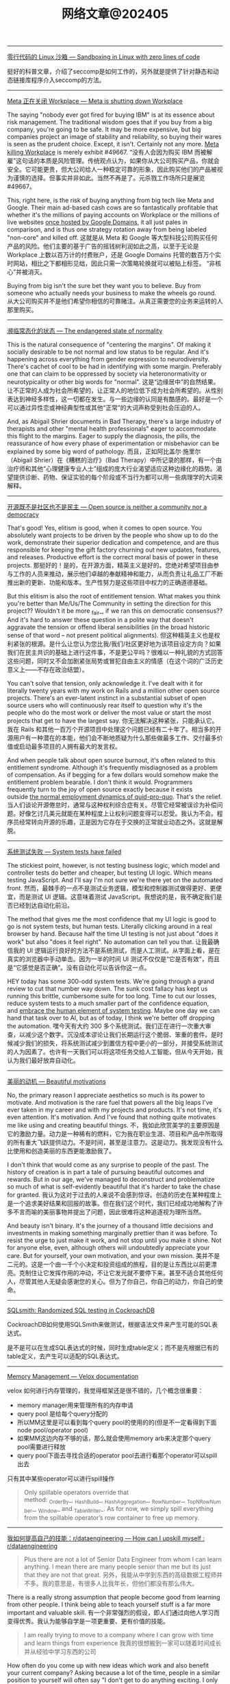 #+title: 网络文章@202405

------------

[[https://blog.cloudflare.com/sandboxing-in-linux-with-zero-lines-of-code][零行代码的 Linux 沙箱 --- Sandboxing in Linux with zero lines of code]]

挺好的科普文章，介绍了seccomp是如何工作的，另外就是提供了针对静态和动态链接库程序介入seccomp的方法。

--------------

[[https://world.hey.com/dhh/meta-is-shutting-down-workplace-3e24bca5][Meta 正在关闭 Workplace --- Meta is shutting down Workplace]]

The saying "nobody ever got fired for buying IBM" is at its essence about risk management. The traditional wisdom goes that if you buy from a big company, you're going to be safe. It may be more expensive, but big companies project an image of stability and reliability, so buying their wares is seen as the prudent choice. Except, it isn't. Certainly not any more. [[https://www.fastcompany.com/91125164/meta-shuts-down-workplace-app-to-on-ai-and-metaverse][Meta killing Workplace]] is merely exhibit #49667.
“没有人会因为购买 IBM 而被解雇”这句话的本质是风险管理。传统观点认为，如果你从大公司购买产品，你就会安全。它可能更贵，但大公司给人一种稳定可靠的形象，因此购买他们的产品被视为谨慎的选择。但事实并非如此。当然不再是了。元杀戮工作场所只是展览#49667。

This, right here, is the risk of buying anything from big tech like Meta and Google. Their main ad-based cash cows are so fantastically profitable that whether it's the millions of paying accounts on Workplace or the millions of live websites [[https://9to5google.com/2023/06/15/google-domains-squarespace/][once hosted by Google Domains]], it all just pales in comparison, and is thus one strategy rotation away from being labeled "non-core" and killed off.
这就是从 Meta 和 Google 等大型科技公司购买任何产品的风险。他们主要的基于广告的摇钱树利润如此之高，以至于无论是 Workplace 上数以百万计的付费账户，还是 Google Domains 托管的数百万个实时网站，相比之下都相形见绌，因此只需一次策略轮换就可以被贴上标签。 “非核心”并被消灭。


Buying from big isn't the sure bet they want you to believe. Buy from someone who actually needs your business to make the wheels go round.
从大公司购买并不是他们希望你相信的可靠赌注。从真正需要您的业务来运转的人那里购买。

---------------

[[https://world.hey.com/dhh/the-endangered-state-of-normality-d632a7fe][濒临常态化的状态 --- The endangered state of normality]]

This is the natural consequence of "centering the margins". Of making it socially desirable to be not normal and low status to be regular. And it's happening across everything from gender expression to neurodiversity. There's cachet of cool to be had in identifying with some margin. Preferably one that can claim to be oppressed by society via heteronormativity or neurotypicality or other big words for "normal".
这是“边缘居中”的自然结果。让不正常的人成为社会所希望的，让正常人的地位低下成为社会所希望的。从性别表达到神经多样性，这一切都在发生。与一些边缘的认同是有酷感的。最好是一个可以通过异性恋或神经典型性或其他“正常”的大词声称受到社会压迫的人。

And, as Abigail Shrier documents in Bad Therapy, there's a large industry of therapists and other "mental health professionals" eager to accommodate this flight to the margins. Eager to supply the diagnosis, the pills, the reassurance of how every phase of experimentation or misbehavior can be explained by some big word of pathology.
而且，正如阿比盖尔·施里尔（Abigail Shrier）在《糟糕的治疗》（Bad Therapy）中所记录的那样，有一个由治疗师和其他“心理健康专业人士”组成的庞大行业渴望适应这种边缘化的趋势。渴望提供诊断、药物、保证实验的每个阶段或不当行为都可以用一些病理学的大词来解释。

---------------

[[https://world.hey.com/dhh/open-source-is-neither-a-community-nor-a-democracy-606abdab][开源既不是社区也不是民主 --- Open source is neither a community nor a democracy]]

That's good! Yes, elitism is good, when it comes to open source. You absolutely want projects to be driven by the people who show up to do the work, demonstrate their superior dedication and competence, and are thus responsible for keeping the gift factory churning out new updates, features, and releases. Productive effort is the correct moral basis of power in these projects.
那挺好的！是的，在开源方面，精英主义是好的。您绝对希望项目由参与工作的人员来推动，展示他们卓越的奉献精神和能力，从而负责让礼品工厂不断推出新的更新、功能和版本。生产性努力是这些项目中权力的正确道德基础。


But this elitism is also the root of entitlement tension. What makes you think you're better than Me/Us/The Community in setting the direction for this project?? Wouldn't it be more _fair_, if we ran this on democratic consensus?? And it's hard to answer these question in a polite way that doesn't aggravate the tension or offend liberal sensibilities (in the broad historic sense of that word -- not present political alignments).
但这种精英主义也是权利紧张的根源。是什么让您认为您比我/我们/社区更好地为该项目设定方向？如果我们在民主共识的基础上进行这件事，不是更公平吗？很难以一种礼貌的方式回答这些问题，同时又不会加剧紧张局势或冒犯自由主义的情感（在这个词的广泛历史意义上——不存在政治结盟）。

You can't solve that tension, only acknowledge it. I've dealt with it for literally twenty years with my work
on Rails and a million other open source projects. There's an ever-latent instinct in a substantial subset of open source users who will continuously rear itself to question why it's the people who do the most work or deliver the most value or start the most projects that get to have the largest say.
你无法解决这种紧张，只能承认它。我在 Rails 和其他一百万个开源项目中处理这个问题已经有二十年了。相当多的开源用户有一种潜在的本能，他们会不断地质疑为什么那些做最多工作、交付最多价值或启动最多项目的人拥有最大的发言权。


And when people talk about open source burnout, it's often related to this entitlement syndrome. Although it's frequently misdiagnosed as a problem of compensation. As if begging for a few dollars would somehow make the entitlement problem bearable. I don't think it would. Programmers frequently turn to the joy of open source exactly because it exists outside [[https://world.hey.com/dhh/i-won-t-let-you-pay-me-for-my-open-source-d7cf4568][the normal employment dynamics of quid-pro-quo]]. That's the relief.
当人们谈论开源倦怠时，通常与这种权利综合症有关。尽管它经常被误诊为补偿问题。好像乞讨几美元就能在某种程度上让权利问题变得可以忍受。我认为不会。程序员经常转向开源的乐趣，正是因为它存在于交换的正常就业动态之外。这就是解脱。

-------------------

[[https://world.hey.com/dhh/system-tests-have-failed-d90af718][系统测试失败 --- System tests have failed]]

The stickiest point, however, is not testing business logic, which model and controller tests do better and cheaper, but testing UI logic. Which means testing JavaScript. And I'll say I'm not sure we're there yet on the automated front.
然而，最棘手的一点不是测试业务逻辑，模型和控制器测试做得更好、更便宜，而是测试 UI 逻辑。这意味着测试 JavaScript。我想说的是，我不确定我们是否已经到达自动化前沿。


The method that gives me the most confidence that my UI logic is good to go is not system tests, but human tests. Literally clicking around in a real browser by hand. Because half the time UI testing is not just about "does it work" but also "does it feel right". No automation can tell you that.
让我最确信我的 UI 逻辑运行良好的方法不是系统测试，而是人工测试。从字面上看，是在真实的浏览器中手动单击。因为一半的时间 UI 测试不仅仅是“它是否有效”，而且是“它感觉是否正确”。没有自动化可以告诉你这一点。


HEY today has some 300-odd system tests. We're going through a grand review to cut that number way down. The sunk cost fallacy has kept us running this brittle, cumbersome suite for too long. Time to cut our losses, reduce system tests to a much smaller part of the confidence equation, and [[https://signalvnoise.com/svn3/the-value-of-human-exploratory-testing/][embrace the human element of system testing]]. Maybe one day we can hand that task over to AI, but as of today, I think we're better off dropping the automation.
嘿今天有大约 300 多个系统测试。我们正在进行一次重大审查，以减少这个数字。沉没成本谬论让我们长期运行这个脆弱、笨重的套件。是时候减少我们的损失，将系统测试减少到置信方程中更小的一部分，并接受系统测试的人为因素了。也许有一天我们可以将这项任务交给人工智能，但从今天开始，我认为我们最好放弃自动化。

--------------------

[[https://world.hey.com/dhh/beautiful-motivations-6fef7c73][美丽的动机 --- Beautiful motivations]]

No, the primary reason I appreciate aesthetics so much is its power to motivate. And motivation is the rare fuel that powers all the big leaps I've ever taken in my career and with my projects and products. It's not time, it's even attention. It's motivation. And I've found that nothing quite motivates me like using and creating beautiful things.
不，我如此欣赏美学的主要原因是它的激励力量。动力是一种稀有的燃料，它为我在职业生涯、项目和产品中所取得的所有重大飞跃提供动力。不是时间，甚至是注意力。这是动力。我发现没有什么比使用和创造美丽的东西更能激励我了。


I don't think that would come as any surprise to people of the past. The history of creation is in part a tale of pursuing beautiful outcomes and rewards. But in our age, we've managed to deconstruct and problematize so much of what is self-evidently beautiful that it's harder to take the chase for granted.
我认为这对于过去的人来说不会感到惊讶。创造的历史在某种程度上是一个追求美好结果和回报的故事。但在我们这个时代，我们已经成功地解构了许多不言而喻的美丽事物并提出了问题，因此很难将这种追逐视为理所当然。

And beauty isn't binary. It's the journey of a thousand little decisions and investments in making something marginally prettier than it was before. To resist the urge to just make it work, and not stop until you make it shine. Not for anyone else, even, although others will undoubtedly appreciate your care. But for yourself, your own motivation, and your own mission.
美并不是二元的。这是一个由一千个小决定和投资组成的旅程，目的是让东西比以前更漂亮。克制住让它发挥作用的冲动，不让它发光就不要停下来。甚至不适合其他任何人，尽管其他人无疑会感谢您的关心。但为了你自己，你自己的动力，你自己的使命。


-----------

[[https://www.cockroachlabs.com/blog/sqlsmith-randomized-sql-testing/][SQLsmith: Randomized SQL testing in CockroachDB]]

CockroachDB如何使用SQLSmith来做测试，根据语法文件来产生可能的SQL表达式。

是不是可以在生成SQL表达式的时候，同时生成table定义；而不是先根据已有的table定义，去产生可以适配的SQL表达式。

-----------

[[https://facebookincubator.github.io/velox/develop/memory.html][Memory Management — Velox documentation]]

velox 如何进行内存管理的，我觉得框架还是很不错的，几个概念很重要：
- memory manager用来管理所有的内存申请
- query pool 是给每个query分配的
- 所以MM这里是可以看到每个query pool的使用的的(但是不一定看得到下面node pool/operator pool)
- 如果MM这边内存不够的话，那么就会使用memory arb来决定那个query pool需要进行释放
- query pool下面去寻找合适的operator pool去进行看那个operator可以spill出去


[[../images/Pasted-Image-20240517155032.png]]

只有其中某些operator可以进行spill操作

#+BEGIN_QUOTE
Only spillable operators override that method: _OrderBy_, _HashBuild_, _HashAggregation_, _RowNumber_, _TopNRowNumber_, _Window_ and _TableWriter_. As for now, we simply spill everything from the spillable operator’s row container to free up memory.
#+END_QUOTE


---------

[[https://www.reddit.com/r/dataengineering/comments/1cpcx94/how_can_i_upskill_myself/][我如何提高自己的技能：r/dataengineering --- How can I upskill myself : r/dataengineering]]

#+BEGIN_QUOTE
Plus there are not a lot of Senior Data Engineer from whom I can learn anything. I mean there are many people senior than me but its just that they are not that great.
另外，我能从中学到东西的高级数据工程师并不多。我的意思是，有很多人比我年长，但他们都没有那么伟大。
#+END_QUOTE

There is a really strong assumption that people become good from learning from other people. I think being able to teach yourself stuff is a far more important and valuable skill.
有一个非常强烈的假设，即人们通过向他人学习而变得优秀。我认为能够自学是一项更重要、更有价值的技能。

#+BEGIN_QUOTE
I am really trying to move to a company where I can grow with time and learn things from experience
我真的很想搬到一家可以随着时间成长并从经验中学习东西的公司
#+END_QUOTE

How often do you come up with new ideas which work and also benefit your current company? Asking because a lot of the time, people in a similar position to yourself will often say "I don't get to do anything exciting. I only get the boring jobs", expecting exciting work to come from up top. Interesting work is rarely handed out. In my experience, the limit really is down to how quickly and well an engineer/dev can complete their boring BAU work followed by their ability to create interesting solutions for problems.
您多久会提出一些既有效又有益于当前公司的新想法？之所以这么问，是因为很多时候，与你处境相似的人经常会说“我无法做任何令人兴奋的事情。我只做无聊的工作”，期待令人兴奋的工作来自高层。有趣的作品很少被分发出去。根据我的经验，限制实际上取决于工程师/开发人员能够多快、多好地完成他们无聊的 BAU 工作，以及他们为问题创建有趣的解决方案的能力。

#+BEGIN_QUOTE
In all this scenario how can I make a plan for 3-5 months so that I might be able to clear interviews while also learning things on the side to constantly upskill myself.
在这种情况下，我该如何制定3-5个月的计划，以便能够顺利通过面试，同时还能学习一些东西来不断提高自己的技能。
#+END_QUOTE

The assumption here is your problem is technical and you need guidance. Like most people who want to upskill, the problem is that all of this is in your head.
这里的假设是您的问题是技术性的，您需要指导。像大多数想要提高技能的人一样，问题是所有这些都在你的脑海中

==============

I strongly suggest you focus on learning process oriented skills. For example: you may know how to create a data model but how to initiate that process, who will be the correct person to initiate the process, how to communicate with the business, proper documentation, governance. All these skills will help you get bigger roles.
我强烈建议你专注于学习面向过程的技能。例如：您可能知道如何创建数据模型，但知道如何启动该流程、谁是启动该流程的正确人选、如何与业务部门沟通、适当的文档、治理。所有这些技能将帮助您获得更大的角色。

Remember, the one who talks to the business will always get more money & power.
请记住，与企业交谈的人总是会获得更多的金钱和权力。

-----------

[[https://duckdb.org/2023/10/27/csv-sniffer.html][DuckDB 的 CSV 嗅探器：自动检测类型和方言 – DuckDB --- DuckDB's CSV Sniffer: Automatic Detection of Types and Dialects – DuckDB]]

这个检测过程写的挺清楚的。CSV自动探测的价值也非常高，因为用户去搞清楚这个csv schema通常也比较麻烦，倾向于先读取上来然后做些处理。

---------

[[https://duckdb.org/2024/03/29/external-aggregation.html][No Memory? No Problem. External Aggregation in DuckDB – DuckDB]]

我的感觉就是整个memory chunk上粒度更小了，然后可以在更小的粒度上控制内存和磁盘交换。

---------

《晚明》- 天命

文明不是书本，文明是代代相传的薪火，是潜移默化的自尊自信，是辉煌的艺术和文学，是汉武横扫大漠的雄风，是崖山蹈海的壮烈，是留发不留头的血性，没有了这些骄傲的人，何谈文明，哪一个国家的统治者能说出留头不留发，能说出宁与洋人不与家奴，能说出量中华物力博与国欢心这样的屁话，只有殖民者可以，殖民统治下的国家如何能奢谈文明。几百年后，又有几人会去从一堆故纸堆中看文明的辉煌

-----------------

《晚明》- 军情

会议结束后，军官们全部起立敬礼，按次序退出会议室，陈新揉揉额头，他没有打算去大凌河，按原来历史上的情况，后金是摆明的围城打援，有了去年掳掠的人口，后金已经真正具有了战略优势，大凌河之战证明后金已经能保持较长时间的动员状态，其正在由兵民一体向职业军队转化。

他在辽西只认识孙承宗，与祖大寿这样的派系还关系十分恶劣，更重要的是关宁军大多是转进大师，自己跟他们一起去远征，等于和两个敌人打仗，建奴反而以逸待劳，任谁也不愿意去。

当然陈新不会告诉那些军官自己不愿去大凌河，战争为政治服务，但军人不能去热衷政治，所以他很多时候是选择性的讲，皇太极建立乌真超哈的目的之一是牵制满八旗，这类政治目的他就不会跟军官分析，以免他们想得太多，失去文登营一直保持着的质朴。


------------

[[https://www.snowflake.com/blog/snowflake-challenge-concurrent-load-and-query/][并发加载和查询 |雪花数据仓库博客 --- Concurrent Load and Query | Snowflake Data Warehousing Blog]]

Warehouse来做工作负载的隔离，这种实现方式要求产品具有弹性伸缩能力，以及中央元数据系统。

-----------

[[https://www.snowflake.com/blog/from-the-founders/][来自我们的创始人 - 博客 --- From Our Founders - Blog]]

If you were to build a database for data warehousing from scratch today, what would it look like? Here are the key principles it would need to address:
如果您今天要从头开始构建一个用于数据仓库的数据库，它会是什么样子？以下是它需要解决的关键原则：

- First of all, users–not data–should be the focus. Users should only have to put their data in and run queries to get value out; the system would do the rest and make this happen really fast.
    首先，用户——而不是数据——应该成为焦点。用户只需将数据输入并运行查询即可获取价值；系统会完成剩下的工作并让这一切很快发生。
- It should be able to store all the data you want. It should provide unlimited storage capacity at such a low cost that no one would ever have to think again about throwing out data.
    它应该能够存储您想要的所有数据。它应该以如此低的成本提供无限的存储容量，以至于没有人需要再考虑丢弃数据。
- It should be designed and optimized from the ground up to store and efficiently process any data in any shape, from pure relational structures like CSV to semi-structured such as JSON, Avro, and XML.
    它应该从头开始设计和优化，以存储和有效处理任何形状的任何数据，从纯关系结构（如 CSV）到半结构化（如 JSON、Avro 和 XML）。
- It should deliver quick and easy access to all the relevant data inside and outside your organization.
    它应该能够快速、轻松地访问组织内部和外部的所有相关数据。
- It should be truly elastic–able to grow, shrink and evolve its storage and compute resources as well as capacity to support concurrent users within minutes to adapt to any processing demand, even going all the way back to zero when no queries are running. That elasticity is critical to enabling you to scale up on down on the fly so that you can run diverse workloads concurrently without having them compete for resources.
    它应该具有真正的弹性——能够在几分钟内增长、缩小和发展其存储和计算资源以及支持并发用户的能力，以适应任何处理需求，甚至在没有查询运行时完全回到零。这种弹性对于您能够动态扩展至关重要，这样您就可以同时运行不同的工作负载，而无需让它们争夺资源。
- Finally, the dream warehouse would always be available: no downtime, no data loss, fully accessible from anywhere, fully secure. All that with nothing to do on the administrator or user’s part: it would just happen.
    最后，梦想的仓库将始终可用：无停机、无数据丢失、可从任何地方完全访问、完全安全。所有这一切与管理员或用户无关：它就会发生。

Many people hoped that Hadoop would be that revolution. By using “free” software and commodity hardware, it allowed easy and relatively cost-efficient storage as well as processing of vast amounts of data. But “free” comes with huge costs. Hadoop systems are often orders of magnitude less efficient than traditional warehouse systems. The interfaces are geared towards data specialists, leaving millions of users behind. And Hadoop is not a product, it’s an ecosystem, meaning it is both very complex and very expensive. And while more flexible, it is still restricted by the hardware that you use.

许多人希望 Hadoop 能够成为这场革命。通过使用“免费”软件和商用硬件，它可以轻松且相对经济高效地存储以及处理大量数据。但“免费”也伴随着巨大的成本。 Hadoop 系统的效率通常比传统仓库系统低几个数量级。这些界面面向数据专家，而将数百万用户抛在后面。 Hadoop 不是一个产品，而是一个生态系统，这意味着它非常复杂且非常昂贵。虽然更加灵活，但它仍然受到您使用的硬件的限制。

-----------

[[https://www.snowflake.com/blog/snowflake-vision-emerges-as-industry-benchmark/][Snowflake Vision Emerges as Industry Benchmark - Blog]]

[[../images/Pasted-Image-20240504120113.png]]


The six vectors we have identified are:
- Robustness of SQL
- Built-in optimization
- On-the-fly elasticity
- Dynamic Environment Adaption
- Separation of compute from storage
- Support for diverse data

-----------

[[https://www.snowflake.com/blog/industry-benchmarks-and-competing-with-integrity/][行业基准和诚信竞争 - 博客 --- Industry Benchmarks and Competing with Integrity - Blog]]

Twenty years ago, the game of leapfrogging benchmark results every few months was a priority for the database industry and both of us were on the front line fighting the benchmark war. Posted results kept getting better and new world records were being set on a regular basis. Most in the industry started adding configuration knobs, special settings, and very specific optimizations that would improve a benchmark by a fraction of a percent. Unfortunately, many such changes translated into additional complexity for customers and, worse, most of them had little or even negative impact on customers’ day-to-day workloads. The negative results compound: Development teams are distracted from focusing on what really matters to customers, and users are left underserved with more complex technology. Anyone who has been in the industry long enough can likely attest to the reality that the benchmark race became a distraction from building great products for customers. There is a reason why all the relevant players in the database industry, those that are running the majority of customer workloads, have largely stopped publishing new results.

二十年前，每隔几个月就超越基准测试结果的游戏是数据库行业的首要任务，我们都站在基准战的第一线。公布的成绩不断好转，新的世界纪录不断被创造。业内大多数人开始添加配置旋钮、特殊设置和非常具体的优化，这些优化可以将基准测试提高百分之几。不幸的是，许多此类变化给客户带来了额外的复杂性，更糟糕的是，大多数变化对客户的日常工作负载几乎没有影响，甚至产生负面影响。负面结果更加复杂：开发团队无法专注于对客户真正重要的事情，而更复杂的技术却无法为用户提供服务。任何在这个行业工作了足够长的时间的人都可以证明基准竞赛已经成为为客户打造优质产品的干扰因素。数据库行业的所有相关参与者（那些运行大部分客户工作负载的参与者）基本上停止发布新结果是有原因的。

--------------

[[https://www.snowflake.com/blog/choosing-open-wisely/][明智地选择开放 - 博客 --- Choosing Open Wisely - Blog]]


陷入手段与目的混淆的陷阱并不罕见。在某些情况下，目标是根据特定的预期结果设定的，随着时间的推移，目标的原因被遗忘，其追求本身就变成了目标，忘记了最初的目的。

We believe this is the case with the pursuit of “open” platforms in our industry. We see strong opinions for and against open, we see table pounding demanding open and chest pounding extolling open, often without much reflection on benefits versus downsides for the customers they serve. We hear mischaracterizations about the negative consequences of the alternatives. Some companies would want everyone to believe that open is what really matters whereas what matters is security, performance, costs, simplicity, and innovation. Using open should be at the service of these goals, not a goal unto itself at customers’ expense.

我们相信这就是我们行业追求“开放”平台的情况。我们看到支持和反对开放的强烈意见，我们看到敲桌子要求开放和拍胸赞扬开放，通常没有太多反思他们所服务的客户的好处和坏处。我们听到对替代方案负面后果的错误描述。一些公司希望每个人都相信开放才是真正重要的，而重要的是安全、性能、成本、简单性和创新。使用开放应该为这些目标服务，而不是以牺牲客户为代价来实现目标本身。


Where the discussion on file formats takes a turn for the worse is around the belief that those open formats are the optimal way to represent data during processing. To make things even worse, the belief expands to portraying direct file access as a key characteristic of a data platform. Supporters of the argument state that direct file access to standard formats is the best way to enable interoperability and prevent vendor lock-in. We disagree with this premise and, more importantly, history has precedents that have informed our perspective.

关于文件格式的讨论变得更糟的地方在于人们相信这些开放格式是在处理过程中表示数据的最佳方式。更糟糕的是，这种信念扩展到将直接文件访问描述为数据平台的关键特征。该论点的支持者指出，直接文件访问标准格式是实现互操作性和防止供应商锁定的最佳方式。我们不同意这个前提，更重要的是，历史有先例告诉我们观点。

At first glance, the idea of any data consumer or any application being able to directly access files in a standard, well-known format sounds appealing. Of course that is until a) the format needs to evolve, b) the data needs to be secured and governed, c) the data requires integrity and consistency, and/or d) the performance of the system needs to improve. What about an enhancement in the file format that enables better compression or better processing? How do we coordinate across all possible users and applications to understand the new format? Or what about a new security capability where data access depends on a broader context? How do we roll out a new privacy capability that reasons through a broader semantic understanding of the data to avoid re-identification of individuals? How do we ensure transactional integrity of data sets made by multiple applications? What about performance optimizations that can be achieved with additional information derived from the data files? Is it necessary to coordinate all possible users and applications to adopt these changes in lockstep? What happens if one of these is missed?

乍一看，任何数据消费者或任何应用程序都能够直接访问标准的、众所周知的格式的文件的想法听起来很有吸引力。当然，直到 a) 格式需要发展，b) 数据需要得到保护和管理，c) 数据需要完整性和一致性，和/或 d) 系统性能需要提高。是否可以增强文件格式以实现更好的压缩或更好的处理？我们如何协调所有可能的用户和应用程序以理解新格式？或者数据访问取决于更广泛的上下文的新安全功能怎么样？我们如何推出一种新的隐私功能，通过对数据更广泛的语义理解进行推理，以避免个人的重新识别？我们如何确保多个应用程序生成的数据集的事务完整性？通过从数据文件中获取的附加信息可以实现性能优化吗？是否有必要协调所有可能的用户和应用程序以同步采用这些更改？如果错过其中一项会发生什么？

We enjoy taking complex technology and simplifying it so our customers can spend the bulk of their time getting value out of data rather than managing infrastructure. We remain committed to open sourcing components that get deployed in customer premises or security perimeters, and to import and export open formats. We remain committed to standards-based APIs and programming models. Above all, we remain committed to continue to innovate, to continue to raise the bar of what’s possible, and to elevate standards for our industry with no other goal than increasing the data capability of our customers.

我们喜欢采用复杂的技术并将其简化，这样我们的客户就可以将大部分时间花在从数据中获取价值而不是管理基础设施上。我们仍然致力于开源部署在客户端或安全边界的组件，并导入和导出开放格式。我们仍然致力于基于标准的 API 和编程模型。最重要的是，我们仍然致力于继续创新，继续提高可能的标准，并提高我们行业的标准，除了提高客户的数据能力外没有其他目标。
